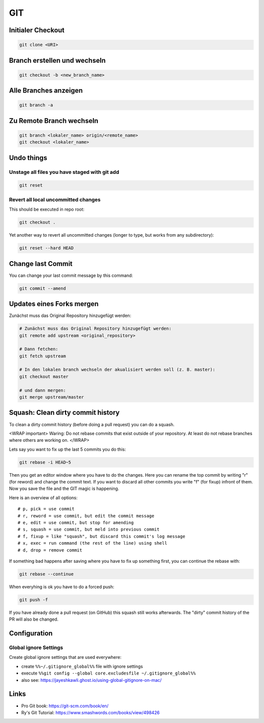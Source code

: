 GIT
===

Initialer Checkout
------------------

.. code:: bash

   git clone <URI>

Branch erstellen und wechseln
-----------------------------

.. code:: bash

   git checkout -b <new_branch_name>

Alle Branches anzeigen
----------------------

.. code:: bash

   git branch -a

Zu Remote Branch wechseln
-------------------------

.. code:: bash

   git branch <lokaler_name> origin/<remote_name>
   git checkout <lokaler_name>

Undo things
-----------

Unstage all files you have staged with git add
^^^^^^^^^^^^^^^^^^^^^^^^^^^^^^^^^^^^^^^^^^^^^^^^^^^^^^^^^^^^^^^^^^^^^^^^^^^^^^^^

.. code:: bash

   git reset

Revert all local uncommitted changes
^^^^^^^^^^^^^^^^^^^^^^^^^^^^^^^^^^^^^^^^^^^^^^^^^^^^^^^^^^^^^^^^^^^^^^^^^^^^^^^^

This should be executed in repo root:

.. code:: bash

   git checkout .

Yet another way to revert all uncommitted changes (longer to type, but
works from any subdirectory):

.. code:: bash

   git reset --hard HEAD

Change last Commit
------------------

You can change your last commit message by this command:

.. code:: bash

   git commit --amend

Updates eines Forks mergen
--------------------------

Zunächst muss das Original Repository hinzugefügt werden:

.. code:: bash

   # Zunächst muss das Original Repository hinzugefügt werden:
   git remote add upstream <original_repository>

   # Dann fetchen:
   git fetch upstream

   # In den lokalen branch wechseln der akualisiert werden soll (z. B. master):
   git checkout master

   # und dann mergen:
   git merge upstream/master

Squash: Clean dirty commit history
----------------------------------

To clean a dirty commit history (before doing a pull request) you can do
a squash.

<WRAP important> Waring: Do not rebase commits that exist outside of
your repository. At least do not rebase branches where others are
working on. </WRAP>

Lets say you want to fix up the last 5 commits you do this:

.. code:: bash

   git rebase -i HEAD~5

Then you get an editor window where you have to do the changes. Here you
can rename the top commit by writing "r" (for reword) and change the
commit text. If you want to discard all other commits you write "f" (for
fixup) infront of them. Now you save the file and the GIT magic is
happening.

Here is an overview of all options:

::

   # p, pick = use commit
   # r, reword = use commit, but edit the commit message
   # e, edit = use commit, but stop for amending
   # s, squash = use commit, but meld into previous commit
   # f, fixup = like "squash", but discard this commit's log message
   # x, exec = run command (the rest of the line) using shell
   # d, drop = remove commit

If something bad happens after saving where you have to fix up something
first, you can continue the rebase with:

.. code:: bash

   git rebase --continue

When everyhing is ok you have to do a forced push:

.. code:: bash

   git push -f

If you have already done a pull request (on GitHub) this squash still
works afterwards. The "dirty" commit history of the PR will also be
changed.

Configuration
-------------

Global ignore Settings
^^^^^^^^^^^^^^^^^^^^^^^^^^^^^^^^^^^^^^^^^^^^^^^^^^^^^^^^^^^^^^^^^^^^^^^^^^^^^^^^

Create global ignore settings that are used everywhere:

-  create ``%%~/.gitignore_global%%`` file with ignore settings
-  execute
   ``%%git config --global core.excludesfile ~/.gitignore_global%%``
-  also see: https://jayeshkawli.ghost.io/using-global-gitignore-on-mac/

Links
-----

-  Pro Git book: https://git-scm.com/book/en/
-  Ry's Git Tutorial: https://www.smashwords.com/books/view/498426
